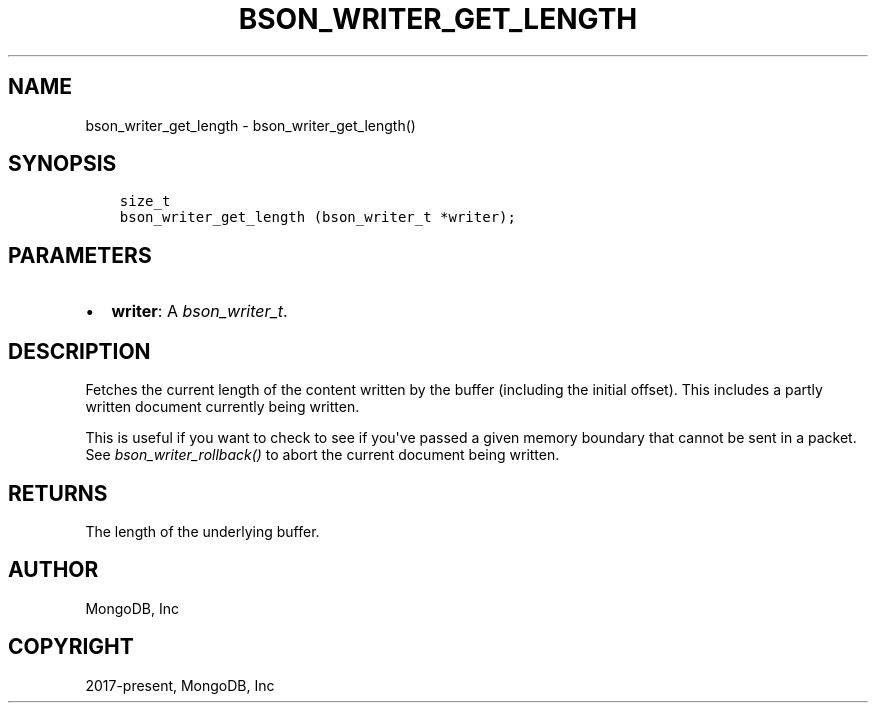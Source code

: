 .\" Man page generated from reStructuredText.
.
.
.nr rst2man-indent-level 0
.
.de1 rstReportMargin
\\$1 \\n[an-margin]
level \\n[rst2man-indent-level]
level margin: \\n[rst2man-indent\\n[rst2man-indent-level]]
-
\\n[rst2man-indent0]
\\n[rst2man-indent1]
\\n[rst2man-indent2]
..
.de1 INDENT
.\" .rstReportMargin pre:
. RS \\$1
. nr rst2man-indent\\n[rst2man-indent-level] \\n[an-margin]
. nr rst2man-indent-level +1
.\" .rstReportMargin post:
..
.de UNINDENT
. RE
.\" indent \\n[an-margin]
.\" old: \\n[rst2man-indent\\n[rst2man-indent-level]]
.nr rst2man-indent-level -1
.\" new: \\n[rst2man-indent\\n[rst2man-indent-level]]
.in \\n[rst2man-indent\\n[rst2man-indent-level]]u
..
.TH "BSON_WRITER_GET_LENGTH" "3" "Apr 04, 2023" "1.23.3" "libbson"
.SH NAME
bson_writer_get_length \- bson_writer_get_length()
.SH SYNOPSIS
.INDENT 0.0
.INDENT 3.5
.sp
.nf
.ft C
size_t
bson_writer_get_length (bson_writer_t *writer);
.ft P
.fi
.UNINDENT
.UNINDENT
.SH PARAMETERS
.INDENT 0.0
.IP \(bu 2
\fBwriter\fP: A \fI\%bson_writer_t\fP\&.
.UNINDENT
.SH DESCRIPTION
.sp
Fetches the current length of the content written by the buffer (including the initial offset). This includes a partly written document currently being written.
.sp
This is useful if you want to check to see if you\(aqve passed a given memory boundary that cannot be sent in a packet. See \fI\%bson_writer_rollback()\fP to abort the current document being written.
.SH RETURNS
.sp
The length of the underlying buffer.
.SH AUTHOR
MongoDB, Inc
.SH COPYRIGHT
2017-present, MongoDB, Inc
.\" Generated by docutils manpage writer.
.

